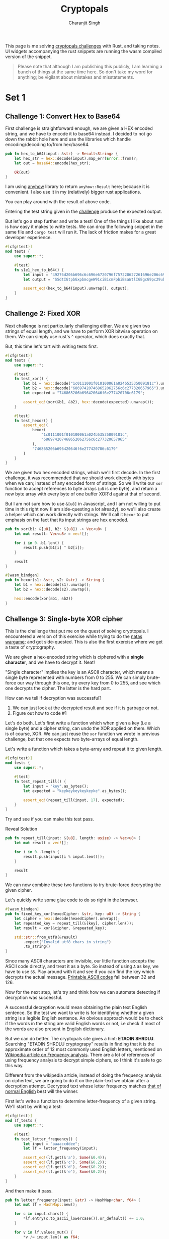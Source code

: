 #+title: Cryptopals
#+author: Charanjit Singh
#+STARTUP: hideblocks
#+HTML_HEAD: <link rel="stylesheet" type="text/css" href="scss/main.scss"/>
#+HTML_HEAD: <script type="module" src="./index.tsx"></script>
#+OPTIONS: html-style:nil num:nil creator:comment

This page is me solving [[https://cryptopals.com/sets/1/challenges/6][cryptopals challenges]] with Rust, and taking
notes. UI widgets accompanying the rust snippets are running the wasm
compiled version of the snippet.

#+begin_quote
Please note that although I am publishing this publicly, I am learning
a bunch of things at the same time here. So don't take my word for
anything; be vigilant about mistakes and misstatements.
#+end_quote

* Set 1
 
** Challenge 1: Convert Hex to Base64
:PROPERTIES:
:header-args: :tangle src/set1/challenge1.rs :comments link
:END:

First challenge is straightforward enough, we are given a HEX encoded
string, and we have to encode it to base64 instead. I decided to not
go down the rabbit hole here and use the libraries which handle
encoding/decoding to/from hex/base64.

#+begin_src rust :exports none
  use anyhow::{Result, Error};

  use wasm_bindgen::prelude::*;
#+end_src

#+begin_src rust
  pub fn hex_to_b64(input: &str) -> Result<String> {
      let hex_str = hex::decode(input).map_err(Error::from)?;
      let out = base64::encode(hex_str);

      Ok(out)
  }
#+end_src

I am using [[https://github.com/dtolnay/anyhow][anyhow]] library to return =anyhow::Result= here; because it
is convenient. I also use it in my (relatively) bigger rust
applications.

#+begin_src rust :exports none
  #[wasm_bindgen]
  pub fn hex_to_b64_web(input: &str) -> String {
      hex_to_b64(input).unwrap()
  }
#+end_src

You can play around with the result of above code.

#+begin_export html
<play-function
  fn="cryptopals.hex_to_b64_web"
  display-name="hex_to_b64"
  error-message="Input is not a valid HEX encoded string"
></play-function>
#+end_export

Entering the test string given in the [[https://cryptopals.com/sets/1/challenges/1][challenge]] produce the expected
output.

But let's go a step further and write a test! One of the things I like
about rust is how easy it makes to write tests. We can drop the
following snippet in the same file and =cargo test= will run it. The
lack of friction makes for a great developer experience.

#+begin_src rust
  #[cfg(test)]
  mod tests {
      use super::*;

      #[test]
      fn s1e1_hex_to_b64() {
          let input = "49276d206b696c6c696e6720796f757220627261696e206c696b65206120706f69736f6e6f7573206d757368726f6f6d";
          let output = "SSdtIGtpbGxpbmcgeW91ciBicmFpbiBsaWtlIGEgcG9pc29ub3VzIG11c2hyb29t";

          assert_eq!(hex_to_b64(input).unwrap(), output);
      }
  }
#+end_src

** Challenge 2: Fixed XOR
:PROPERTIES:
:header-args: :tangle src/set1/challenge2.rs :comments link
:END:

Next challenge is not particularly challenging either. We are given
two strings of equal length, and we have to perform XOR bitwise
operation on them. We can simply use rust's =^= operator, which does
exactly that.

But, this time let's tart with writing tests first.

#+begin_src rust :exports none
  use wasm_bindgen::prelude::*;
#+end_src

#+begin_src rust
  #[cfg(test)]
  mod tests {
      use super::*;

      #[test]
      fn test_xor() {
          let b1 = hex::decode("1c0111001f010100061a024b53535009181c").unwrap();
          let b2 = hex::decode("686974207468652062756c6c277320657965").unwrap();
          let expected = "746865206b696420646f6e277420706c6179";

          assert_eq!(xor(&b1, &b2), hex::decode(expected).unwrap());
      }

      #[test]
      fn test_hexor() {
          assert_eq!(
              hexor(
                  "1c0111001f010100061a024b53535009181c",
                  "686974207468652062756c6c277320657965"
              ),
              "746865206b696420646f6e277420706c6179"
          )
      }
  }
#+end_src

We are given two hex encoded strings, which we'll first decode. In the
first challenge, it was recommended that we should work directly with
bytes when we can; instead of any encoded form of strings. So we'll
write our =xor= function to accept references to byte arrays (=u8= is
one byte), and return a new byte array with every byte of one buffer
XOR'd against that of second.

But I am not sure how to use =&[u8]= in Javascript, and I am not
willing to put time in this right now (I am side-questing a lot
already), so we'll also create a helper which can work directly with
strings. We'll call it =hexor= to put emphasis on the fact that its
input strings are hex encoded.

#+begin_src rust
  pub fn xor(b1: &[u8], b2: &[u8]) -> Vec<u8> {
      let mut result: Vec<u8> = vec![];

      for i in 0..b1.len() {
          result.push(b1[i] ^ b2[i]);
      }

      result
  }

  #[wasm_bindgen]
  pub fn hexor(s1: &str, s2: &str) -> String {
      let b1 = hex::decode(s1).unwrap();
      let b2 = hex::decode(s2).unwrap();

      hex::encode(xor(&b1, &b2))
  }
#+end_src

#+begin_export html
<play-function
  fn="cryptopals.hexor"
  display-name="hexor"
  error-message="Both arguments must be value hex encoded strings"
  args="string, string"
  ></play-function>
#+end_export

** Challenge 3: Single-byte XOR cipher
:PROPERTIES:
:header-args: :tangle src/set1/challenge3.rs :comments link
:END:

#+begin_export html
<script type="text/javascript">
  const hexedCipher = "1b37373331363f78151b7f2b783431333d78397828372d363c78373e783a393b3736";
</script>
#+end_export

This is the challenge that put me on the quest of solving
cryptopals. I encountered a version of this exercise while trying to
do the [[https://overthewire.org/wargames/natas/][natas wargame]]; and got side-quested. This is also the first
exercise where we get a taste of cryptography.

We are given a hex-encoded string which is ciphered with a *single
character*, and we have to decrypt it. Neat!

"Single character" implies the key is an ASCII character, which means
a single byte represented with numbers from 0 to 255. We can simply
brute-force our way through this one, try every key from 0 to 255, and
see which one decrypts the cipher. The latter is the hard part.

How can we tell if decryption was successful?

1. We can just look at the decrypted result and see if it is garbage
   or not.
2. Figure out how to code #1

Let's do both. Let's first write a function which when given a key
(i.e a single byte) and a cipher string, can undo the XOR applied on
them. Which is of course, XOR. We can just reuse the =xor= function we
wrote in previous challenge, but that one expects two byte-arrays of
equal length.

Let's write a function which takes a byte-array and repeat it to given
length.

#+begin_src rust :exports none
  use std::collections::HashMap;
  use serde::{Deserialize, Serialize};
  use wasm_bindgen::prelude::*;

  use super::challenge2::xor;
#+end_src

#+begin_src rust
  #[cfg(test)]
  mod tests {
      use super::*;

      #[test]
      fn test_repeat_till() {
          let input = "key".as_bytes();
          let expected = "keykeykeykeykeyke".as_bytes();

          assert_eq!(repeat_till(input, 17), expected);
      }
  }
#+end_src

Try and see if you can make this test pass.

#+begin_export html
<div class="reveal" data-reveal="repeat-till">Reveal Solution</div>
#+end_export

#+ATTR_HTML: :class repeat-till
#+begin_src rust
  pub fn repeat_till(input: &[u8], length: usize) -> Vec<u8> {
      let mut result = vec![];

      for i in 0..length {
          result.push(input[i % input.len()]);
      }

      result
  }
#+end_src

We can now combine these two functions to try brute-force decrypting
the given cipher.

#+begin_export html
<div class="reveal" data-reveal="fixed-key-xor">Let's quickly write some glue code to
do so right in the browser.</div>
#+end_export

#+ATTR_HTML: :class fixed-key-xor
#+begin_src rust
  #[wasm_bindgen]
  pub fn fixed_key_xor(hexedCipher: &str, key: u8) -> String {
      let cipher = hex::decode(hexedCipher).unwrap();
      let repeated_key = repeat_till(&[key], cipher.len());
      let result = xor(&cipher, &repeated_key);

      std::str::from_utf8(&result)
          .expect("Invalid utf8 chars in string")
          .to_string()
  }
#+end_src

#+begin_export html
<play-function
  fn="cryptopals.fixed_key_xor",
  display-name="fixed_key_xor"
  args="string, number"
  error-message="Required Arguments: cipher as hex encoded string, key as 1 byte number"
></play-function>
#+end_export

Since many ASCII characters are invisible, our little function accepts
the ASCII code directly, and treat it as a byte. So instead of using
=A= as key, we have to use =65=. Play around with it and see if you
can find the key which decrypts the actual message. [[https://en.wikipedia.org/wiki/ASCII#Printable_characters][Printable ASCII
codes]] fall between 32 and 126.

Now for the next step, let's try and think how we can automate
detecting if decryption was successful.

A successful decryption would mean obtaining the plain text English
sentence. So the test we want to write is for identifying whether a
given string is a legible English sentence. An obvious approach would
be to check if the words in the string are valid English words or not,
i.e check if most of the words are also present in English dictionary.

But we can do better. The cryptopals site gives a hint: *ETAOIN
SHRDLU*. Searching "ETAOIN SHRDLU cryptograpy" results in finding that
it is the approximate order of 12 most commonly used English letters,
mentioned on [[https://en.wikipedia.org/wiki/Frequency_analysis][Wikipedia article on Frequency analysis]]. There are a lot
of references of using frequency analysis to decrypt simple ciphers,
so I think it's safe to go this way.

Different from the wikipedia article, instead of doing the frequency
analysis on ciphertext, we are going to do it on the plain-text we
obtain after a decryption attempt. Decrypted text whose letter
frequency matches [[https://en.wikipedia.org/wiki/Letter_frequency][that of normal English]] best will the winner.

First let's write a function to determine letter-frequency of a given
string. We'll start by writing a test:

#+begin_src rust
  #[cfg(test)]
  mod lf_tests {
      use super::*;

      #[test]
      fn test_letter_frequency() {
          let input = "aaaaccddee";
          let lf = letter_frequency(input);

          assert_eq!(lf.get(&'a'), Some(&0.4));
          assert_eq!(lf.get(&'c'), Some(&0.2));
          assert_eq!(lf.get(&'d'), Some(&0.2));
          assert_eq!(lf.get(&'e'), Some(&0.2));
      }
  }
#+end_src

#+begin_export html
<div class="reveal" data-reveal="letter-frequency">And then make it pass.</div>
#+end_export

#+ATTR_HTML: :class letter-frequency
#+begin_src rust
  pub fn letter_frequency(input: &str) -> HashMap<char, f64> {
      let mut lf = HashMap::new();

      for c in input.chars() {
          *lf.entry(c.to_ascii_lowercase()).or_default() += 1.0;
      }

      for v in lf.values_mut() {
          *v /= input.len() as f64;
      }

      lf
  }
#+end_src

We want to reach a score of some kind, which can allow us to compare
decryption results of two attempts. Let's go for [[https://en.wikipedia.org/wiki/Mean_squared_error][Mean Squared Error]]. I
am not good with statistics, but as per what I understand from
Wikipedia, MSE should fit the bill for us.

We'll start with writing tests. We'll call our function
=letter_frequency_error= to indicate that it is calculating how wrong
the letter frequency of the given string is when compared with the
[[https://en.wikipedia.org/wiki/Letter_frequency][standard]].

#+begin_src rust
  #[cfg(test)]
  mod lfe_tests {
      use super::letter_frequency_error;

      #[test]
      fn test_letter_frequency_error() {
          let input = "She sells sea shells at the sea shore. Shells are blue and they are white, ocean is blue and it is bright.";
          let error_till_2dec = (letter_frequency_error(input) * 100.0).trunc() / 100.0;

          assert_eq!(error_till_2dec, 0.26);
      }
  }
#+end_src

#+begin_export html
<div class="reveal" data-reveal="letter-frequency-error">Reveal Solution</div>
#+end_export

#+ATTR_HTML: :class letter-frequency-error
#+begin_src rust
  #[wasm_bindgen]
  pub fn letter_frequency_error(input: &str) -> f64 {
      let standard_freq = HashMap::from([
          ('a', 0.08167),
          ('b', 0.01492),
          ('c', 0.20782),
          ('d', 0.04253),
          ('e', 0.12702),
          ('f', 0.02228),
          ('g', 0.02015),
          ('h', 0.06094),
          ('i', 0.06966),
          ('j', 0.00153),
          ('k', 0.00772),
          ('l', 0.04025),
          ('m', 0.02406),
          ('n', 0.06749),
          ('o', 0.07507),
          ('p', 0.01929),
          ('q', 0.00095),
          ('r', 0.05987),
          ('s', 0.06327),
          ('t', 0.09056),
          ('u', 0.02758),
          ('v', 0.00978),
          ('w', 0.02360),
          ('x', 0.00150),
          ('y', 0.01974),
          ('z', 0.00074),
      ]);
      let letter_freq = letter_frequency(input);
      let mut freq_sum: f64 = 0.0;

      for (letter, s_freq) in &standard_freq {
          let freq = letter_freq.get(letter).unwrap_or(&0.0);
          let freq_diff = *freq - *s_freq;
          freq_sum += freq_diff * freq_diff;
      }

      (freq_sum / letter_freq.len() as f64) * 100.0
  }
#+end_src

Looks like we have all the pieces. Time to connect them and see if our
approach produces any good results.

#+begin_src rust
  #[derive(Serialize, Deserialize)]
  pub struct Crack {
      key: String,
      plain_text: String,
  }

  pub fn crack_single_key_xor_cipher(hexedCipher: &str) -> Crack {
      let mut solution: (u8, String, f64) = (0, "".to_string(), 99.0);
      for key in 1..255 {
          let cipher = hex::decode(hexedCipher).unwrap();
          let repeated_key = repeat_till(&[key], cipher.len());
          let result = xor(&cipher, &repeated_key);

          if let Ok(result) = std::str::from_utf8(&result) {
              let lfe = letter_frequency_error(result);

              if lfe < solution.2 {
                  solution = (key, result.to_string(), lfe);
              }
          }
      }

      Crack {
          key: solution.0.to_string(),
          plain_text: solution.1,
      }
  }
#+end_src

To make things a bit more readable, and for feel-good reasons, we've
created a =Struct= to hold our possible solution. Our approach is
simple:

1. For every =key= from 1 to 255, i.e ASCII range
   - =xor= the cipher with =key=
   - Try converting it to utf8 =plain_text=
   - Find =letter_frequency_error= of =plain_text=
2. =plain_text= with smallest =letter_frequency_error= is the solution

But is it? Let's play around with this function and see if it can
crack the cipher given in cryptopals challenge.

#+begin_export html
<div class="reveal" data-reveal="crack-single-key-xor-cipher-glue">Some glue code for web.</div>
#+end_export

#+ATTR_HTML: :class crack-single-key-xor-cipher-glue
#+begin_src rust
  #[wasm_bindgen]
  pub fn crack_single_key_xor_cipher_web(hexedCipher: &str) -> JsValue {
      JsValue::from_serde(&crack_single_key_xor_cipher(hexedCipher)).unwrap()
  }
#+end_src

#+begin_src rust :exports none
  fn has_valid_ascii_chars(sentence: &str) -> bool {
      sentence
          .chars()
          .all(|c| c.is_ascii_alphanumeric() || c.is_ascii_punctuation() || c.is_whitespace())
  }
#+end_src

# Local Variables:
# org-html-htmlize-font-prefix: "hljs-"
# org-html-htmlize-output-type: css
# End:
